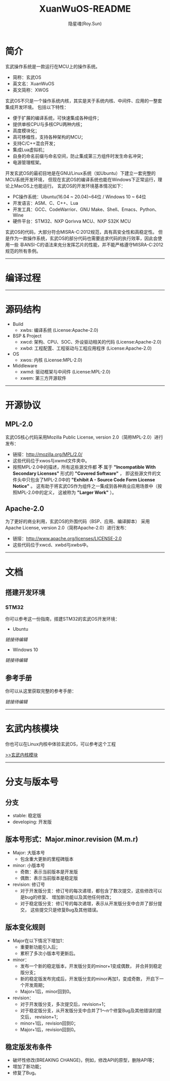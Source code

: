#+STARTUP: showall
#+STARTUP: hidestars
#+TITLE: XuanWuOS-README
#+AUTHOR: 隐星魂(Roy.Sun)
#+EMAIL: roy.sun@starsoul.tech
#+DATE:
#+LANGUAGE: zh-CN
#+OPTIONS: ^:{}
#+OPTIONS: title:nil
#+OPTIONS: toc:nil

* 简介

玄武操作系统是一款运行在MCU上的操作系统。
+ 简称：玄武OS
+ 英文名：XuanWuOS
+ 英文简称：XWOS

玄武OS不只是一个操作系统内核，其实是关于系统内核、中间件、应用的一整套集成开发环境。
包括以下特性：
+ 便于扩展的编译系统，可快速集成各种组件；
+ 提供单核CPU与多核CPU两种内核；
+ 高度模块化；
+ 高可移植性，支持各种架构的MCU；
+ 支持C/C++混合开发；
+ 集成Lua虚拟机；
+ 自身的命名前缀与命名空间，防止集成第三方组件时发生命名冲突；
+ 电源管理框架。

开发玄武OS的最初目地是在GNU/Linux系统（如Ubuntu）下建立一套完整的MCU系统开发环境，
但现在玄武OS的编译系统也能在Windows下正常运行，理论上MacOS上也能运行。
玄武OS的开发环境基本情况如下：
+ PC操作系统：Ubuntu(16.04 ~ 20.04)~64位 / Windows 10 ~ 64位
+ 开发语言：ASM、C、C++、Lua
+ 开发工具：GCC、CodeWarrior、GNU Make、Shell、Emacs、Python、Wine
+ 硬件平台：STM32、NXP Qorivva MCU、NXP S32K MCU

玄武OS的代码，大部分符合MISRA-C:2012规范，具有高安全性和高稳定性。
但是作为一款操作系统，玄武OS的部分代码也需要追求代码的执行效率，因此会使用一些
非ANSI-C的语法来充分发挥芯片的性能，并不能严格遵守MISRA-C:2012规范的所有条例。

--------

* 编译过程

#+CAPTION:玄武OS编译过程
#+ATTR_LATEX: :float nil :width \textwidth :options scale=1
#+ATTR_ODT: :scale 1
#+ATTR_HTML: :width 70%
[[file:xwrs/figure/xwos-build-proc.gif]]

--------

* 源码结构

#+CAPTION:玄武OS架构图
#+ATTR_LATEX: :float nil :width \textwidth :options scale=1
#+ATTR_ODT: :scale 1
#+ATTR_HTML: :width 70%
[[file:xwrs/figure/xwos-arch.png]]

+ Build
  - xwbs: 编译系统 (License:Apache-2.0)
+ BSP & Project
  - xwcd: 架构、CPU、SOC、外设驱动相关的代码 (License:Apache-2.0)
  - xwbd: 工程配置、工程驱动与工程应用程序 (License:Apache-2.0)
+ OS
  - xwos: 内核 (License:MPL-2.0)
+ Middleware
  - xwmd: 驱动框架与中间件 (License:MPL-2.0)
  - xwem: 第三方开源软件

--------

* 开源协议

** MPL-2.0

玄武OS核心代码采用Mozilla Public License, version 2.0（简称MPL-2.0）进行发布：
+ 链接：[[http://mozilla.org/MPL/2.0/][http://mozilla.org/MPL/2.0/]]
+ 这些代码位于xwos与xwmd文件夹中。
+ 按照MPL-2.0中的描述，所有这些源文件都 *不* 属于
  *"Incompatible With Secondary Licenses"* 形式的 *"Covered Software"* ，
  即这些源文件的文件头中只包含了MPL-2.0中的
  *"Exhibit A - Source Code Form License Notice"* 。
  这有助于将玄武OS作为组件之一集成到各种商业应用场景中（按照MPL-2.0中的定义，
  这被称为 *"Larger Work"* ）。

** Apache-2.0

为了更好的商业利用，玄武OS的外围代码（BSP、应用、编译脚本）
采用Apache License, version 2.0（简称Apache-2.0）进行发布：
+ 链接：[[http://www.apache.org/licenses/LICENSE-2.0][http://www.apache.org/licenses/LICENSE-2.0]]
+ 这些代码位于xwcd、xwbd与xwbs中。

--------

* 文档

** 搭建开发环境

*** STM32

你可以参考这一份指南，搭建STM32的玄武OS开发环境：

+ Ubuntu

[[!!链接待编辑!!][链接待编辑]]

+ Windows 10

[[!!链接待编辑!!][链接待编辑]]

** 参考手册

你可以从这里获取完整的参考手册：

[[!!链接待编辑!!][链接待编辑]]

--------

* 玄武内核模块

你也可以在Linux内核中体验玄武OS，可以参考这个工程

[[https://gitee.com/starsoul/XuanWuKO][>>玄武内核模块]]

--------

* 分支与版本号

** 分支

+ stable: 稳定版
+ developing: 开发版

** 版本号形式：Major.minor.revision (M.m.r)

+ Major: 大版本号
  - 包含重大更新的里程碑版本
+ minor: 小版本号
  - 奇数：表示当前版本是开发版
  - 偶数：表示当前版本是稳定版
+ revision: 修订号
  - 对于开发版分支：修订号的每次递增，都包含了数次提交，这些修改可以是bug的修复、
    增加新功能以及其他任何修改；
  - 对于稳定版分支：修订号的每次递增，表示从开发版分支中合并了部分提交，
    这些提交只是修复Bug及其他错误。

** 版本变化规则

+ Major在以下情况下增加1：
  - 重要新功能引入后；
  - 累积了多次小版本号更新后。
+ minor：
  - 发布一个新的稳定版本，开发版分支的minor+1变成偶数，
    并合并到稳定版分支；
  - 新的稳定版发布完成后，开发版分支的minor再加1，变成奇数，
    开启下一个开发周期；
  - Major+1后，minor回到0。
+ revision：
  - 对于开发版分支，多次提交后，revision+1；
  - 对于稳定版分支，从开发版分支中合并了1～n个修复Bug及其他错误的提交后，
    revision+1；
  - minor+1后，revision回到0；
  - Major+1后，revision回到0。

** 稳定版发布条件

+ 破坏性修改(BREAKING CHANGE)，例如，修改API的原型，删除API等；
+ 增加了新功能；
+ 修复了Bug。
